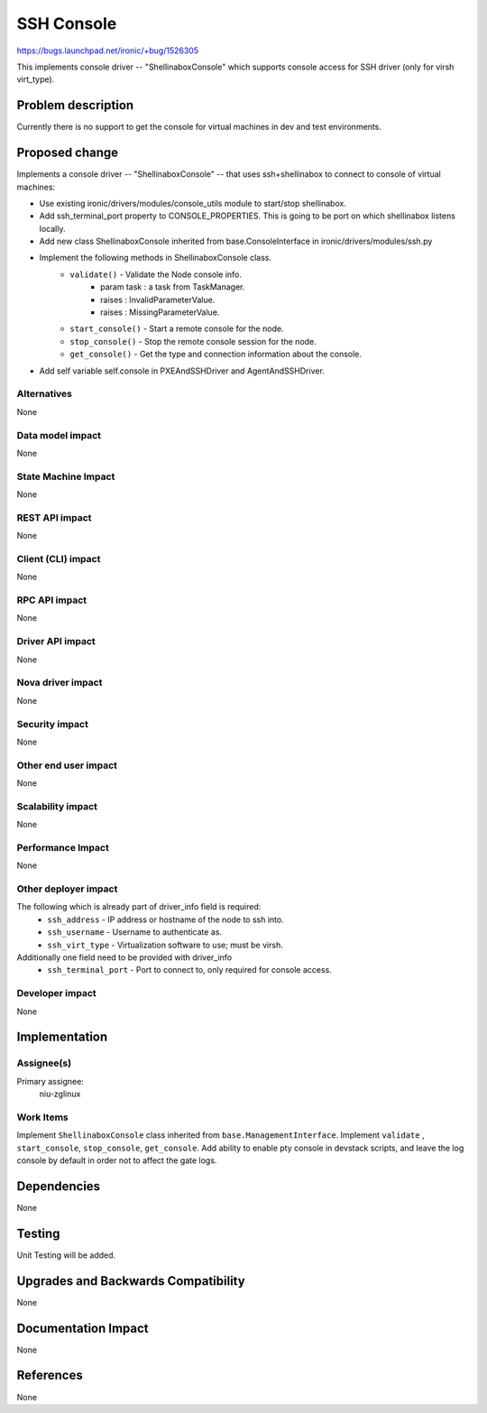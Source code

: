 ..
 This work is licensed under a Creative Commons Attribution 3.0 Unported
 License.

 http://creativecommons.org/licenses/by/3.0/legalcode

===========
SSH Console
===========

https://bugs.launchpad.net/ironic/+bug/1526305

This implements console driver -- "ShellinaboxConsole" which
supports console access for SSH driver (only for virsh virt_type).

Problem description
===================

Currently there is no support to get the console for virtual machines
in dev and test environments.

Proposed change
===============
Implements a console driver -- "ShellinaboxConsole" -- that uses
ssh+shellinabox to connect to console of virtual machines:

* Use existing ironic/drivers/modules/console_utils module to start/stop
  shellinabox.

* Add ssh_terminal_port property to CONSOLE_PROPERTIES. This is going
  to be port on which shellinabox listens locally.

* Add new class ShellinaboxConsole inherited from base.ConsoleInterface
  in ironic/drivers/modules/ssh.py

* Implement the following methods in ShellinaboxConsole class.
    - ``validate()`` - Validate the Node console info.
          - param task : a task from TaskManager.
          - raises : InvalidParameterValue.
          - raises : MissingParameterValue.

    - ``start_console()`` - Start a remote console for the node.

    - ``stop_console()`` - Stop the remote console session for the node.

    - ``get_console()`` - Get the type and connection information about the
      console.

* Add self variable self.console in PXEAndSSHDriver and AgentAndSSHDriver.


Alternatives
------------
None

Data model impact
-----------------
None

State Machine Impact
--------------------
None

REST API impact
---------------
None

Client (CLI) impact
-------------------
None

RPC API impact
--------------
None

Driver API impact
-----------------
None

Nova driver impact
------------------
None

Security impact
---------------
None

Other end user impact
---------------------
None

Scalability impact
------------------
None

Performance Impact
------------------
None

Other deployer impact
---------------------
The following which is already part of driver_info field is required:
  * ``ssh_address`` - IP address or hostname of the node to ssh into.
  * ``ssh_username`` - Username to authenticate as.
  * ``ssh_virt_type`` - Virtualization software to use; must be virsh.

Additionally one field need to be provided with driver_info
  * ``ssh_terminal_port`` - Port to connect to, only required for
    console access.

Developer impact
----------------
None

Implementation
==============

Assignee(s)
-----------

Primary assignee:
  niu-zglinux

Work Items
----------
Implement ``ShellinaboxConsole`` class inherited from
``base.ManagementInterface``.
Implement ``validate`` , ``start_console``, ``stop_console``, ``get_console``.
Add ability to enable pty console in devstack scripts, and leave
the log console by default in order not to affect the gate logs.


Dependencies
============
None

Testing
=======
Unit Testing will be added.

Upgrades and Backwards Compatibility
====================================
None

Documentation Impact
====================
None

References
==========
None
